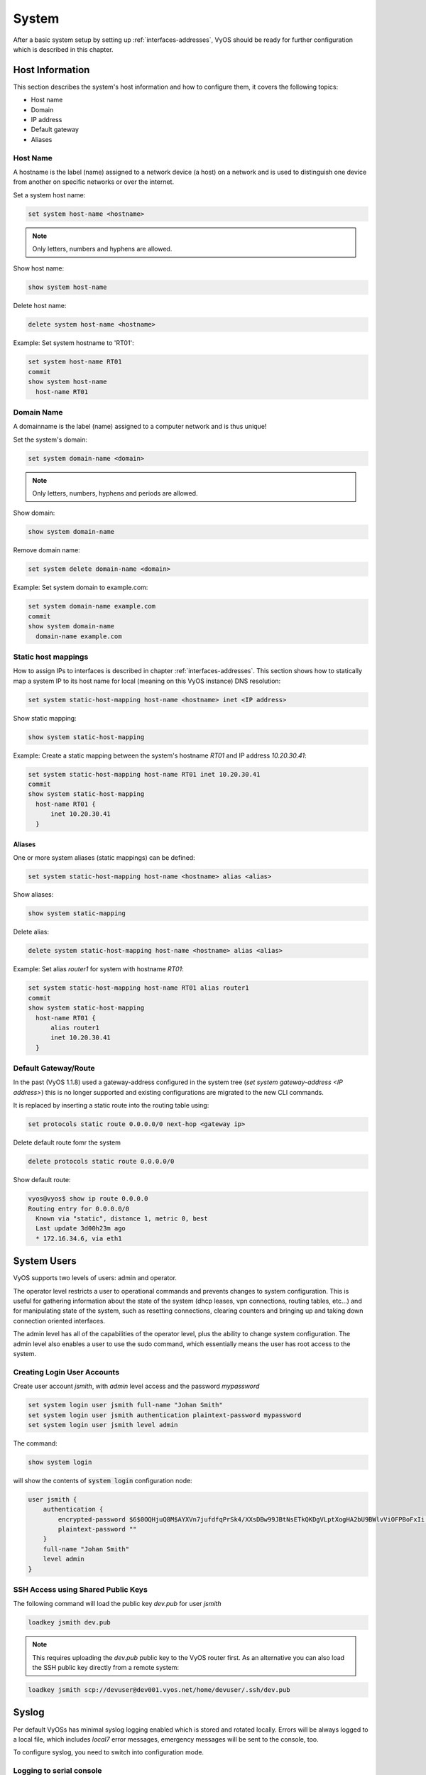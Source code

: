 .. _system:

System
======

After a basic system setup by setting up :ref:`interfaces-addresses`, VyOS
should be ready for further configuration which is described in this chapter.

Host Information
----------------

This section describes the system's host information and how to configure them,
it covers the following topics:

* Host name
* Domain
* IP address
* Default gateway
* Aliases

Host Name
^^^^^^^^^

A hostname is the label (name) assigned to a network device (a host) on a
network and is used to distinguish one device from another on specific networks
or over the internet.

Set a system host name:

.. code-block:: sh

  set system host-name <hostname>

.. note:: Only letters, numbers and hyphens are allowed.

Show host name:

.. code-block:: sh

  show system host-name

Delete host name:

.. code-block:: sh

  delete system host-name <hostname>

Example: Set system hostname to 'RT01':

.. code-block:: sh

  set system host-name RT01
  commit
  show system host-name
    host-name RT01

Domain Name
^^^^^^^^^^^

A domainname is the label (name) assigned to a computer network and is thus
unique!

Set the system's domain:

.. code-block:: sh

  set system domain-name <domain>

.. note:: Only letters, numbers, hyphens and periods are allowed.

Show domain:

.. code-block:: sh

  show system domain-name

Remove domain name:

.. code-block:: sh

  set system delete domain-name <domain>

Example: Set system domain to example.com:

.. code-block:: sh

  set system domain-name example.com
  commit
  show system domain-name
    domain-name example.com

Static host mappings
^^^^^^^^^^^^^^^^^^^^

How to assign IPs to interfaces is described in chapter
:ref:`interfaces-addresses`. This section shows how to statically map a system
IP to its host name for local (meaning on this VyOS instance) DNS resolution:

.. code-block:: sh

  set system static-host-mapping host-name <hostname> inet <IP address>

Show static mapping:

.. code-block:: sh

  show system static-host-mapping

Example: Create a static mapping between the system's hostname `RT01` and
IP address `10.20.30.41`:

.. code-block:: sh

  set system static-host-mapping host-name RT01 inet 10.20.30.41
  commit
  show system static-host-mapping
    host-name RT01 {
        inet 10.20.30.41
    }

Aliases
*******

One or more system aliases (static mappings) can be defined:

.. code-block:: sh

  set system static-host-mapping host-name <hostname> alias <alias>

Show aliases:

.. code-block:: sh

  show system static-mapping

Delete alias:

.. code-block:: sh

  delete system static-host-mapping host-name <hostname> alias <alias>

Example: Set alias `router1` for system with hostname `RT01`:

.. code-block:: sh

  set system static-host-mapping host-name RT01 alias router1
  commit
  show system static-host-mapping
    host-name RT01 {
        alias router1
        inet 10.20.30.41
    }

Default Gateway/Route
^^^^^^^^^^^^^^^^^^^^^

In the past (VyOS 1.1.8) used a gateway-address configured in the system tree
(`set system gateway-address <IP address>`) this is no longer supported and
existing configurations are migrated to the new CLI commands.

It is replaced by inserting a static route into the routing table using:

.. code-block:: sh

  set protocols static route 0.0.0.0/0 next-hop <gateway ip>

Delete default route fomr the system

.. code-block:: sh

  delete protocols static route 0.0.0.0/0

Show default route:

.. code-block:: sh

  vyos@vyos$ show ip route 0.0.0.0
  Routing entry for 0.0.0.0/0
    Known via "static", distance 1, metric 0, best
    Last update 3d00h23m ago
    * 172.16.34.6, via eth1

System Users
------------

VyOS supports two levels of users: admin and operator.

The operator level restricts a user to operational commands and prevents
changes to system configuration. This is useful for gathering information
about the state of the system (dhcp leases, vpn connections, routing tables,
etc...) and for manipulating state of the system, such as resetting
connections, clearing counters and bringing up and taking down connection
oriented interfaces.

The admin level has all of the capabilities of the operator level, plus the
ability to change system configuration. The admin level also enables a user
to use the sudo command, which essentially means the user has root access to
the system.

Creating Login User Accounts
^^^^^^^^^^^^^^^^^^^^^^^^^^^^

Create user account `jsmith`, with `admin` level access and the password
`mypassword`

.. code-block:: sh

  set system login user jsmith full-name "Johan Smith"
  set system login user jsmith authentication plaintext-password mypassword
  set system login user jsmith level admin

The command:

.. code-block:: sh

  show system login

will show the contents of :code:`system login` configuration node:

.. code-block:: sh

  user jsmith {
      authentication {
          encrypted-password $6$0OQHjuQ8M$AYXVn7jufdfqPrSk4/XXsDBw99JBtNsETkQKDgVLptXogHA2bU9BWlvViOFPBoFxIi.iqjqrvsQdQ./cfiiPT.
          plaintext-password ""
      }
      full-name "Johan Smith"
      level admin
  }

SSH Access using Shared Public Keys
^^^^^^^^^^^^^^^^^^^^^^^^^^^^^^^^^^^

The following command will load the public key `dev.pub` for user `jsmith`

.. code-block:: sh

  loadkey jsmith dev.pub

.. note:: This requires uploading the `dev.pub` public key to the VyOS router
   first. As an alternative you can also load the SSH public key directly
   from a remote system:

.. code-block:: sh

  loadkey jsmith scp://devuser@dev001.vyos.net/home/devuser/.ssh/dev.pub

Syslog
------

Per default VyOSs has minimal syslog logging enabled which is stored and
rotated locally. Errors will be always logged to a local file, which includes
`local7` error messages, emergency messages will be sent to the console, too.

To configure syslog, you need to switch into configuration mode.

Logging to serial console
^^^^^^^^^^^^^^^^^^^^^^^^^

The below would log all messages to :code:`/dev/console`.

.. code-block:: sh

  set system syslog console facility all level all

Use the **[tab]** function to display all facilities and levels which can
be configured.

.. code-block:: sh

  vyos@vyos# set system syslog console facility <TAB>
  Possible completions:
  > all          All facilities excluding "mark"
  > auth         Authentication and authorization
  > authpriv     Non-system authorization
  > cron         Cron daemon
  > daemon       System daemons
  > kern         Kernel
  > lpr          Line printer spooler
  > mail         Mail subsystem
  > mark         Timestamp
  > news         USENET subsystem
  > protocols    depricated will be set to local7
  > security     depricated will be set to auth
  > syslog       Authentication and authorization
  > user         Application processes
  > uucp         UUCP subsystem
  > local0       Local facility 0
  > local1       Local facility 1
  > local2       Local facility 2
  > local3       Local facility 3
  > local4       Local facility 4
  > local5       Local facility 5
  > local6       Local facility 6
  > local7       Local facility 7

  vyos@vyos# set system syslog console facility all level <TAB>
  Possible completions:
   emerg        Emergency messages
   alert        Urgent messages
   crit         Critical messages
   err          Error messages
   warning      Warning messages
   notice       Messages for further investigation
   info         Informational messages
   debug        Debug messages
   all          Log everything


Logging to a custom file
^^^^^^^^^^^^^^^^^^^^^^^^^

Logging to a custom file, rotation size and the number of rotate files left
on the system can be configured.

.. code-block:: sh

  set system syslog file <FILENAME> facility <FACILITY>  level <LEVEL>
  set system syslog file <FILENAME> archive file <NUMBER OF FILES>
  set system syslog file FILENAME archive size <FILESIZE>

The very same setting can be applied to the global configuration, to modify
the defaults for the global logging.

Logging to a remote host
^^^^^^^^^^^^^^^^^^^^^^^^

Logging to a remote host leaves the local logging configuration intact, it
can be configured in parallel. You can log ro multiple hosts at the same time,
using either TCP or UDP. The default is sending the messages via UDP.

**UDP**

.. code-block:: sh

  set system syslog host 10.1.1.1 facility all level all
  <optional>
  set system syslog host 10.1.1.1 facility all protocol udp


**TCP**

.. code-block:: sh

  set system syslog host 10.1.1.2 facility all level all
  set system syslog host 10.1.1.2 facility all protocol tcp

Logging to a local user account
^^^^^^^^^^^^^^^^^^^^^^^^^^^^^^^

If logging to a local useraccount is configured, all defined log messages are
display on the console if the local user is logged in, if the user is not
logged in, no messages are being displayed.

.. code-block:: sh

  set system syslog user <LOCAL_USERNAME> facility <FACILITY> level <LEVEL>
